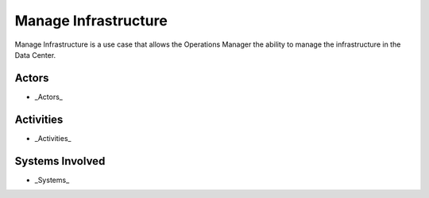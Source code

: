 .. _UseCase-Manage-Infrastructure:

Manage Infrastructure
=====================

Manage Infrastructure is a use case that allows the Operations Manager the ability to manage
the infrastructure in the Data Center.

Actors
------

* _Actors_

Activities
----------

.. image:: Activities.png

* _Activities_

Systems Involved
----------------

* _Systems_


